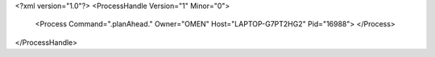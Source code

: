 <?xml version="1.0"?>
<ProcessHandle Version="1" Minor="0">
    <Process Command=".planAhead." Owner="OMEN" Host="LAPTOP-G7PT2HG2" Pid="16988">
    </Process>
</ProcessHandle>
